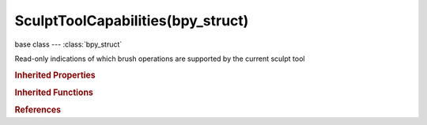 SculptToolCapabilities(bpy_struct)
==================================

.. module:: bpy.types

base class --- :class:`bpy_struct`

.. class:: SculptToolCapabilities(bpy_struct)

   Read-only indications of which brush operations are supported by the current sculpt tool

   .. data:: has_accumulate

      :type: boolean, default False, (readonly)

   .. data:: has_auto_smooth

      :type: boolean, default False, (readonly)

   .. data:: has_gravity

      :type: boolean, default False, (readonly)

   .. data:: has_height

      :type: boolean, default False, (readonly)

   .. data:: has_jitter

      :type: boolean, default False, (readonly)

   .. data:: has_normal_weight

      :type: boolean, default False, (readonly)

   .. data:: has_persistence

      :type: boolean, default False, (readonly)

   .. data:: has_pinch_factor

      :type: boolean, default False, (readonly)

   .. data:: has_plane_offset

      :type: boolean, default False, (readonly)

   .. data:: has_rake_factor

      :type: boolean, default False, (readonly)

   .. data:: has_random_texture_angle

      :type: boolean, default False, (readonly)

   .. data:: has_sculpt_plane

      :type: boolean, default False, (readonly)

   .. data:: has_secondary_color

      :type: boolean, default False, (readonly)

   .. data:: has_smooth_stroke

      :type: boolean, default False, (readonly)

   .. data:: has_space_attenuation

      :type: boolean, default False, (readonly)

   .. data:: has_strength_pressure

      :type: boolean, default False, (readonly)

   .. classmethod:: bl_rna_get_subclass(id, default=None)
   
      :arg id: The RNA type identifier.
      :type id: string
      :return: The RNA type or default when not found.
      :rtype: :class:`bpy.types.Struct` subclass


   .. classmethod:: bl_rna_get_subclass_py(id, default=None)
   
      :arg id: The RNA type identifier.
      :type id: string
      :return: The class or default when not found.
      :rtype: type


.. rubric:: Inherited Properties

.. hlist::
   :columns: 2

   * :class:`bpy_struct.id_data`

.. rubric:: Inherited Functions

.. hlist::
   :columns: 2

   * :class:`bpy_struct.as_pointer`
   * :class:`bpy_struct.driver_add`
   * :class:`bpy_struct.driver_remove`
   * :class:`bpy_struct.get`
   * :class:`bpy_struct.is_property_hidden`
   * :class:`bpy_struct.is_property_readonly`
   * :class:`bpy_struct.is_property_set`
   * :class:`bpy_struct.items`
   * :class:`bpy_struct.keyframe_delete`
   * :class:`bpy_struct.keyframe_insert`
   * :class:`bpy_struct.keys`
   * :class:`bpy_struct.path_from_id`
   * :class:`bpy_struct.path_resolve`
   * :class:`bpy_struct.property_unset`
   * :class:`bpy_struct.type_recast`
   * :class:`bpy_struct.values`

.. rubric:: References

.. hlist::
   :columns: 2

   * :class:`Brush.sculpt_capabilities`

